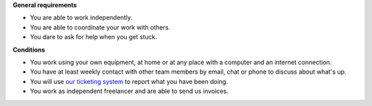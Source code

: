 **General requirements**

- You are able to work independently.
- You are able to coordinate your work with others.
- You dare to ask for help when you get stuck.

.. 
    - You show your motivation and competence by doing
      some actual work as described by the requirements above.

    - You see the advantages and limits of Lino and believe in the future
      of this project.

**Conditions**
  
- You work using your own equipment, at home or at any place with a
  computer and an internet connection.  

- You have at least weekly contact with other team members by email,
  chat or phone to discuss about what's up.

- You will use `our ticketing system
  <http://noi.lino-framework.org/>`__ to report what you have been
  doing.

- You work as independent freelancer and are able to send us invoices.

